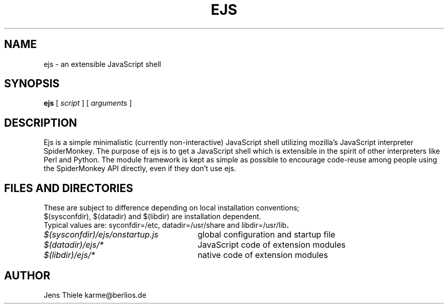 .TH EJS 1
.SH NAME
ejs \- an extensible JavaScript shell
.SH SYNOPSIS
.PP
.B ejs
[
.I script
]
[
.I arguments
]
.SH DESCRIPTION
.\" Putting a newline after each sentence can generate better output.
Ejs is a simple minimalistic (currently non-interactive) JavaScript shell utilizing mozilla's JavaScript interpreter SpiderMonkey. The purpose of ejs is to get a JavaScript shell which is extensible in the spirit of other interpreters like Perl and Python. The module framework is kept as simple as possible to encourage code-reuse among people using the SpiderMonkey API directly, even if they don't use ejs.
.SH FILES AND DIRECTORIES
.br
.nf
.\" first sentence copied from python man page
These are subject to difference depending on local installation  conventions;
$(sysconfdir), $(datadir) and $(libdir) are installation dependent.
Typical values are: syconfdir=/etc, datadir=/usr/share and libdir=/usr/lib\fP.
.PP
.\" set tabstop to longest possible filename, plus a wee bit
.ta \w'/usr/lib/perl/getopts.plddddddd   'u
\fI$(sysconfdir)/ejs/onstartup.js\fR	global configuration and startup file
\fI$(datadir)/ejs/*\fR	JavaScript code of extension modules
\fI$(libdir)/ejs/*\fR	native code of extension modules
.SH AUTHOR
Jens Thiele
karme@berlios.de
